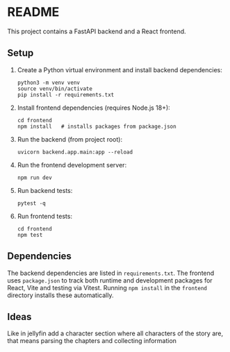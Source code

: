 * README

This project contains a FastAPI backend and a React frontend.

** Setup

1. Create a Python virtual environment and install backend dependencies:
   #+begin_src shell
   python3 -m venv venv
   source venv/bin/activate
   pip install -r requirements.txt
   #+end_src

2. Install frontend dependencies (requires Node.js 18+):
   #+begin_src shell
   cd frontend
   npm install   # installs packages from package.json
   #+end_src

3. Run the backend (from project root):
   #+begin_src shell
   uvicorn backend.app.main:app --reload
   #+end_src

4. Run the frontend development server:
   #+begin_src shell
   npm run dev
   #+end_src

5. Run backend tests:
   #+begin_src shell
   pytest -q
   #+end_src

6. Run frontend tests:
   #+begin_src shell
   cd frontend
   npm test
   #+end_src

** Dependencies

The backend dependencies are listed in ~requirements.txt~. The frontend
uses ~package.json~ to track both runtime and development packages for
React, Vite and testing via Vitest. Running ~npm install~ in the
~frontend~ directory installs these automatically.

** Ideas
Like in jellyfin add a character section where all characters of the story are,
that means parsing the chapters and collecting information
